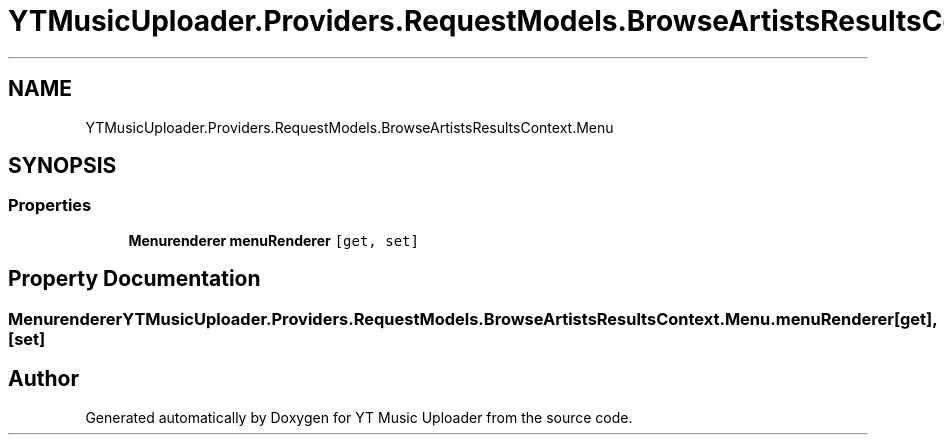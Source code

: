 .TH "YTMusicUploader.Providers.RequestModels.BrowseArtistsResultsContext.Menu" 3 "Sat Nov 21 2020" "YT Music Uploader" \" -*- nroff -*-
.ad l
.nh
.SH NAME
YTMusicUploader.Providers.RequestModels.BrowseArtistsResultsContext.Menu
.SH SYNOPSIS
.br
.PP
.SS "Properties"

.in +1c
.ti -1c
.RI "\fBMenurenderer\fP \fBmenuRenderer\fP\fC [get, set]\fP"
.br
.in -1c
.SH "Property Documentation"
.PP 
.SS "\fBMenurenderer\fP YTMusicUploader\&.Providers\&.RequestModels\&.BrowseArtistsResultsContext\&.Menu\&.menuRenderer\fC [get]\fP, \fC [set]\fP"


.SH "Author"
.PP 
Generated automatically by Doxygen for YT Music Uploader from the source code\&.

